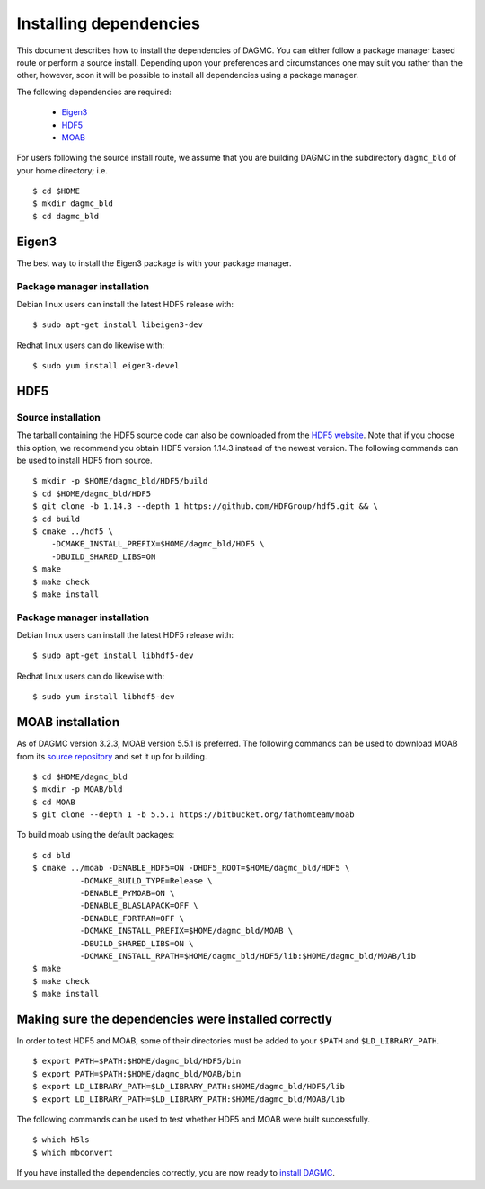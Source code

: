 Installing dependencies
=======================

This document describes how to install the dependencies of DAGMC. You can
either follow a package manager based route or perform a source install.
Depending upon your preferences and circumstances one may suit you rather
than the other, however, soon it will be possible to install all dependencies
using a package manager.

The following dependencies are required:

    * Eigen3_
    * HDF5_
    * MOAB_

For users following the source install route, we assume that you are building
DAGMC in the subdirectory ``dagmc_bld`` of your home directory; i.e.
::

    $ cd $HOME
    $ mkdir dagmc_bld
    $ cd dagmc_bld

Eigen3
~~~~~~

The best way to install the Eigen3 package is with your package manager.

Package manager installation
----------------------------

Debian linux users can install the latest HDF5 release with:
::

    $ sudo apt-get install libeigen3-dev

Redhat linux users can do likewise with:
::

    $ sudo yum install eigen3-devel

HDF5
~~~~

Source installation
-------------------

The tarball containing the HDF5 source code can also be downloaded from the
`HDF5 website <HDF5_>`_. Note that if you choose this option, we recommend you
obtain HDF5 version 1.14.3 instead of the newest version. The following commands
can be used to install HDF5 from source.
::

    $ mkdir -p $HOME/dagmc_bld/HDF5/build
    $ cd $HOME/dagmc_bld/HDF5
    $ git clone -b 1.14.3 --depth 1 https://github.com/HDFGroup/hdf5.git && \
    $ cd build
    $ cmake ../hdf5 \
        -DCMAKE_INSTALL_PREFIX=$HOME/dagmc_bld/HDF5 \
        -DBUILD_SHARED_LIBS=ON
    $ make
    $ make check
    $ make install

Package manager installation
----------------------------

Debian linux users can install the latest HDF5 release with:
::

    $ sudo apt-get install libhdf5-dev

Redhat linux users can do likewise with:
::

    $ sudo yum install libhdf5-dev

MOAB installation
~~~~~~~~~~~~~~~~~

As of DAGMC version 3.2.3, MOAB version 5.5.1 is preferred. The following
commands can be used to download MOAB from its `source repository <MOAB_>`_ and
set it up for building.
::

    $ cd $HOME/dagmc_bld
    $ mkdir -p MOAB/bld
    $ cd MOAB
    $ git clone --depth 1 -b 5.5.1 https://bitbucket.org/fathomteam/moab

To build moab using the default packages:
::

    $ cd bld
    $ cmake ../moab -DENABLE_HDF5=ON -DHDF5_ROOT=$HOME/dagmc_bld/HDF5 \
              -DCMAKE_BUILD_TYPE=Release \
              -DENABLE_PYMOAB=ON \
              -DENABLE_BLASLAPACK=OFF \
              -DENABLE_FORTRAN=OFF \
              -DCMAKE_INSTALL_PREFIX=$HOME/dagmc_bld/MOAB \
              -DBUILD_SHARED_LIBS=ON \
              -DCMAKE_INSTALL_RPATH=$HOME/dagmc_bld/HDF5/lib:$HOME/dagmc_bld/MOAB/lib
    $ make
    $ make check
    $ make install

Making sure the dependencies were installed correctly
~~~~~~~~~~~~~~~~~~~~~~~~~~~~~~~~~~~~~~~~~~~~~~~~~~~~~

In order to test HDF5 and MOAB, some of their directories must be added to your
``$PATH`` and ``$LD_LIBRARY_PATH``.
::

    $ export PATH=$PATH:$HOME/dagmc_bld/HDF5/bin
    $ export PATH=$PATH:$HOME/dagmc_bld/MOAB/bin
    $ export LD_LIBRARY_PATH=$LD_LIBRARY_PATH:$HOME/dagmc_bld/HDF5/lib
    $ export LD_LIBRARY_PATH=$LD_LIBRARY_PATH:$HOME/dagmc_bld/MOAB/lib

The following commands can be used to test whether HDF5 and MOAB were built
successfully.
::

    $ which h5ls
    $ which mbconvert

If you have installed the dependencies correctly, you are now ready to
`install DAGMC <dagmc.html>`_.

..  _HDF5: http://www.hdfgroup.org/HDF5
..  _MOAB: https://sigma.mcs.anl.gov/moab-library/
..  _Eigen3: http://eigen.tuxfamily.org/index.php